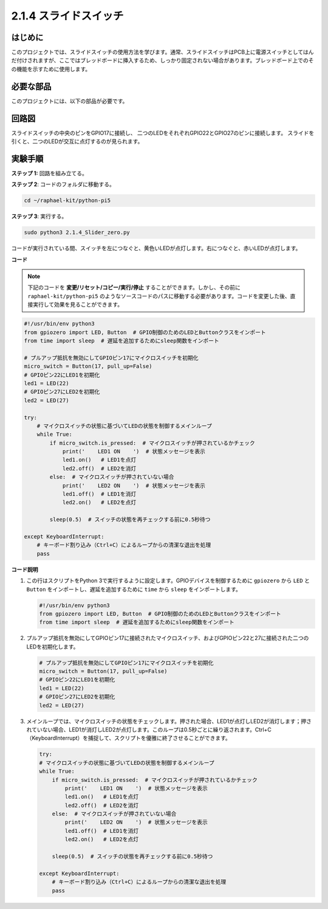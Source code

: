 .. _2.1.4_py_pi5:

2.1.4 スライドスイッチ
==================================

はじめに
------------

このプロジェクトでは、スライドスイッチの使用方法を学びます。通常、スライドスイッチはPCB上に電源スイッチとしてはんだ付けされますが、ここではブレッドボードに挿入するため、しっかり固定されない場合があります。ブレッドボード上でのその機能を示すために使用します。

必要な部品
------------------------------

このプロジェクトには、以下の部品が必要です。

.. image:: ../python_pi5/img/2.1.4_slide_switch_list.png

.. It's definitely convenient to buy a whole kit, here's the link: 

.. .. list-table::
..     :widths: 20 20 20
..     :header-rows: 1

..     *   - Name	
..         - ITEMS IN THIS KIT
..         - LINK
..     *   - Raphael Kit
..         - 337
..         - |link_Raphael_kit|

.. You can also buy them separately from the links below.

.. .. list-table::
..     :widths: 30 20
..     :header-rows: 1

..     *   - COMPONENT INTRODUCTION
..         - PURCHASE LINK

..     *   - :ref:`gpio_extension_board`
..         - |link_gpio_board_buy|
..     *   - :ref:`breadboard`
..         - |link_breadboard_buy|
..     *   - :ref:`wires`
..         - |link_wires_buy|
..     *   - :ref:`resistor`
..         - |link_resistor_buy|
..     *   - :ref:`led`
..         - |link_led_buy|
..     *   - :ref:`slide_switch`
..         - |link_slide_switch_buy|
..     *   - :ref:`capacitor`
..         - |link_capacitor_buy|

回路図
-----------------

スライドスイッチの中央のピンをGPIO17に接続し、
二つのLEDをそれぞれGPIO22とGPIO27のピンに接続します。
スライドを引くと、二つのLEDが交互に点灯するのが見られます。


.. image:: ../python_pi5/img/2.1.4_slide_switch_schematic_1.png


.. image:: ../python_pi5/img/2.1.4_slide_switch_schematic_2.png



実験手順
-----------------------

**ステップ 1:** 回路を組み立てる。

.. image:: ../python_pi5/img/2.1.4_slide_switch_circuit.png

**ステップ 2**: コードのフォルダに移動する。

.. raw:: html

   <run></run>

.. code-block::

    cd ~/raphael-kit/python-pi5

**ステップ 3**: 実行する。

.. raw:: html

   <run></run>

.. code-block::

    sudo python3 2.1.4_Slider_zero.py

コードが実行されている間、スイッチを左につなぐと、黄色いLEDが点灯します。右につなぐと、赤いLEDが点灯します。

**コード**

.. note::

    下記のコードを **変更/リセット/コピー/実行/停止** することができます。しかし、その前に ``raphael-kit/python-pi5`` のようなソースコードのパスに移動する必要があります。コードを変更した後、直接実行して効果を見ることができます。


.. raw:: html

    <run></run>

.. code-block:: python

   #!/usr/bin/env python3
   from gpiozero import LED, Button  # GPIO制御のためのLEDとButtonクラスをインポート
   from time import sleep  # 遅延を追加するためにsleep関数をインポート

   # プルアップ抵抗を無効にしてGPIOピン17にマイクロスイッチを初期化
   micro_switch = Button(17, pull_up=False)
   # GPIOピン22にLED1を初期化
   led1 = LED(22)
   # GPIOピン27にLED2を初期化
   led2 = LED(27)

   try:
       # マイクロスイッチの状態に基づいてLEDの状態を制御するメインループ
       while True:
           if micro_switch.is_pressed:  # マイクロスイッチが押されているかチェック
               print('    LED1 ON    ')  # 状態メッセージを表示
               led1.on()   # LED1を点灯
               led2.off()  # LED2を消灯
           else:  # マイクロスイッチが押されていない場合
               print('    LED2 ON    ')  # 状態メッセージを表示
               led1.off()  # LED1を消灯
               led2.on()   # LED2を点灯

           sleep(0.5)  # スイッチの状態を再チェックする前に0.5秒待つ

   except KeyboardInterrupt:
       # キーボード割り込み（Ctrl+C）によるループからの清潔な退出を処理
       pass
 

**コード説明**

#. この行はスクリプトをPython 3で実行するように設定します。GPIOデバイスを制御するために ``gpiozero`` から ``LED`` と ``Button`` をインポートし、遅延を追加するために ``time`` から ``sleep`` をインポートします。

   .. code-block:: python

       #!/usr/bin/env python3
       from gpiozero import LED, Button  # GPIO制御のためのLEDとButtonクラスをインポート
       from time import sleep  # 遅延を追加するためにsleep関数をインポート

#. プルアップ抵抗を無効にしてGPIOピン17に接続されたマイクロスイッチ、およびGPIOピン22と27に接続された二つのLEDを初期化します。

   .. code-block:: python

       # プルアップ抵抗を無効にしてGPIOピン17にマイクロスイッチを初期化
       micro_switch = Button(17, pull_up=False)
       # GPIOピン22にLED1を初期化
       led1 = LED(22)
       # GPIOピン27にLED2を初期化
       led2 = LED(27)

#. メインループでは、マイクロスイッチの状態をチェックします。押された場合、LED1が点灯しLED2が消灯します；押されていない場合、LED1が消灯しLED2が点灯します。このループは0.5秒ごとに繰り返されます。Ctrl+C（KeyboardInterrupt）を捕捉して、スクリプトを優雅に終了させることができます。

   .. code-block:: python

       try:
       # マイクロスイッチの状態に基づいてLEDの状態を制御するメインループ
       while True:
           if micro_switch.is_pressed:  # マイクロスイッチが押されているかチェック
               print('    LED1 ON    ')  # 状態メッセージを表示
               led1.on()   # LED1を点灯
               led2.off()  # LED2を消灯
           else:  # マイクロスイッチが押されていない場合
               print('    LED2 ON    ')  # 状態メッセージを表示
               led1.off()  # LED1を消灯
               led2.on()   # LED2を点灯

           sleep(0.5)  # スイッチの状態を再チェックする前に0.5秒待つ

       except KeyboardInterrupt:
           # キーボード割り込み（Ctrl+C）によるループからの清潔な退出を処理
           pass